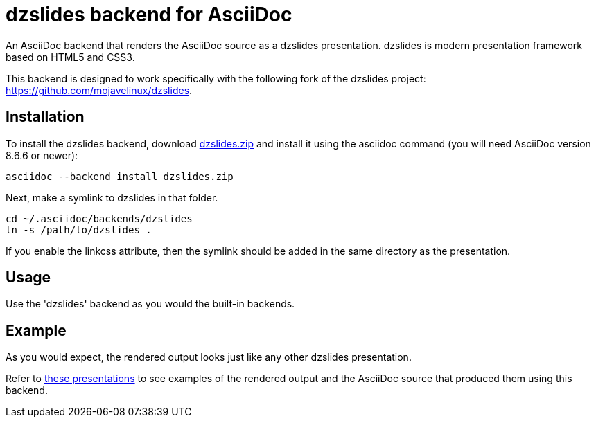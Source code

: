 = dzslides backend for AsciiDoc

An AsciiDoc backend that renders the AsciiDoc source as a dzslides presentation.
dzslides is modern presentation framework based on HTML5 and CSS3.

This backend is designed to work specifically with the following fork of the
dzslides project: https://github.com/mojavelinux/dzslides.

== Installation

To install the dzslides backend, download
https://github.com/downloads/mojavelinux/asciidoc-dzslides-backend/dzslides.zip[dzslides.zip]
and install it using the asciidoc command (you will need AsciiDoc version 8.6.6 or
newer):

----
asciidoc --backend install dzslides.zip
----

Next, make a symlink to dzslides in that folder.

----
cd ~/.asciidoc/backends/dzslides
ln -s /path/to/dzslides .
----

If you enable the linkcss attribute, then the symlink should be added in the
same directory as the presentation.

== Usage

Use the 'dzslides' backend as you would the built-in backends.

== Example

As you would expect, the rendered output looks just like any other dzslides presentation.

Refer to http://mojavelinux.github.com/decks[these presentations] to see examples of the rendered output and the AsciiDoc source that produced them using this backend.

